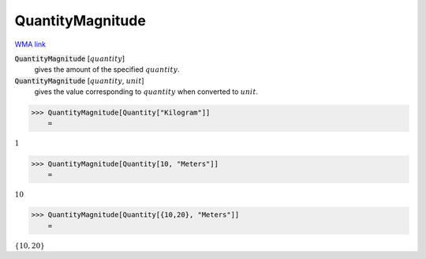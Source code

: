 QuantityMagnitude
=================

`WMA link <https://reference.wolfram.com/language/ref/QuantityMagnitude.html>`_


:code:`QuantityMagnitude` [:math:`quantity`]
    gives the amount of the specified :math:`quantity`.

:code:`QuantityMagnitude` [:math:`quantity`, :math:`unit`]
    gives the value corresponding to :math:`quantity` when converted to :math:`unit`.





>>> QuantityMagnitude[Quantity["Kilogram"]]
    =

:math:`1`


>>> QuantityMagnitude[Quantity[10, "Meters"]]
    =

:math:`10`


>>> QuantityMagnitude[Quantity[{10,20}, "Meters"]]
    =

:math:`\left\{10,20\right\}`


